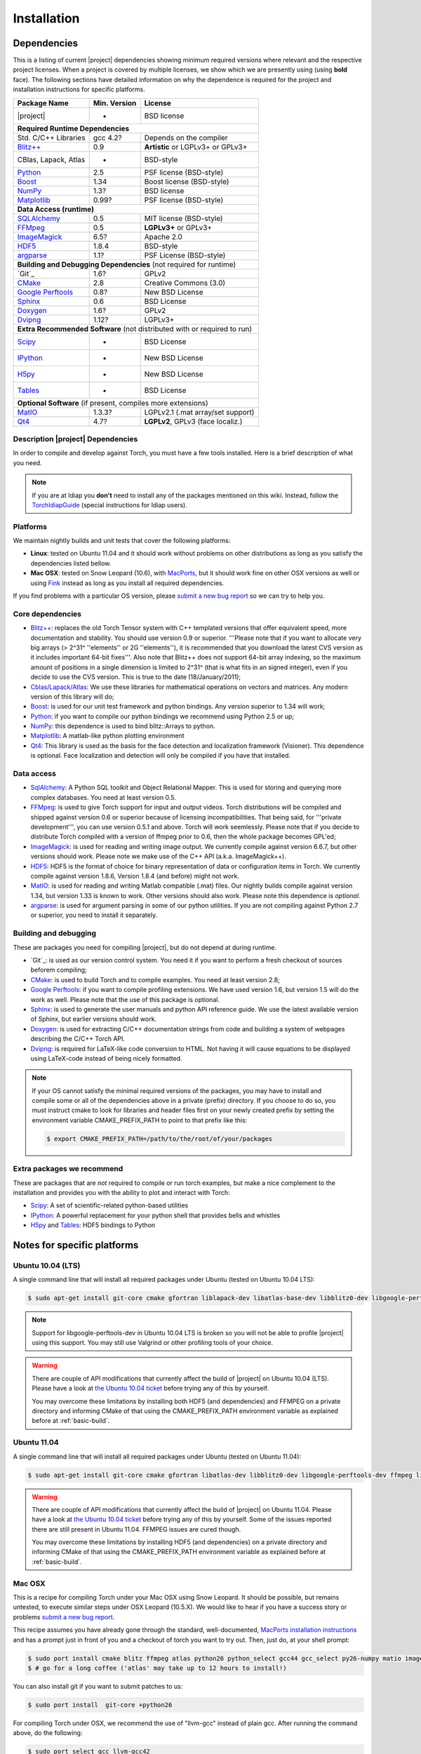 **************
 Installation
**************

.. _section-dependencies:

Dependencies
------------

This is a listing of current |project| dependencies showing minimum required
versions where relevant and the respective project licenses. When a project is
covered by multiple licenses, we show which we are presently using (using
**bold** face). The following sections have detailed information on why the
dependence is required for the project and installation instructions for
specific platforms.

+----------------------+--------------+------------------------------------+
| Package Name         | Min. Version | License                            | 
+======================+==============+====================================+ 
| |project|            | -            | BSD license                        | 
+----------------------+--------------+------------------------------------+
| **Required Runtime Dependencies**                                        | 
+----------------------+--------------+------------------------------------+
| Std. C/C++ Libraries | gcc 4.2?     | Depends on the compiler            | 
+----------------------+--------------+------------------------------------+
| `Blitz++`_           | 0.9          | **Artistic** or LGPLv3+ or GPLv3+  | 
+----------------------+--------------+------------------------------------+
| CBlas, Lapack, Atlas | -            | BSD-style                          | 
+----------------------+--------------+------------------------------------+
| `Python`_            | 2.5          | PSF license (BSD-style)            | 
+----------------------+--------------+------------------------------------+
| `Boost`_             | 1.34         | Boost license (BSD-style)          | 
+----------------------+--------------+------------------------------------+
| `NumPy`_             | 1.3?         | BSD license                        | 
+----------------------+--------------+------------------------------------+
| `Matplotlib`_        | 0.99?        | PSF license (BSD-style)            | 
+----------------------+--------------+------------------------------------+
| **Data Access (runtime)**                                                | 
+----------------------+--------------+------------------------------------+
| `SQLAlchemy`_        | 0.5          | MIT license (BSD-style)            | 
+----------------------+--------------+------------------------------------+
| `FFMpeg`_            | 0.5          | **LGPLv3+** or GPLv3+              | 
+----------------------+--------------+------------------------------------+
| `ImageMagick`_       | 6.5?         | Apache 2.0                         | 
+----------------------+--------------+------------------------------------+
| `HDF5`_              | 1.8.4        | BSD-style                          | 
+----------------------+--------------+------------------------------------+
| `argparse`_          | 1.1?         | PSF License (BSD-style)            | 
+----------------------+--------------+------------------------------------+
| **Building and Debugging Dependencies** (not required for runtime)       | 
+----------------------+--------------+------------------------------------+
| `Git`_               | 1.6?         | GPLv2                              |
+----------------------+--------------+------------------------------------+
| `CMake`_             | 2.8          | Creative Commons (3.0)             |
+----------------------+--------------+------------------------------------+
| `Google Perftools`_  | 0.8?         | New BSD License                    |
+----------------------+--------------+------------------------------------+
| `Sphinx`_            | 0.6          | BSD License                        |
+----------------------+--------------+------------------------------------+
| `Doxygen`_           | 1.6?         | GPLv2                              |
+----------------------+--------------+------------------------------------+
| `Dvipng`_            | 1.12?        | LGPLv3+                            |
+----------------------+--------------+------------------------------------+
| **Extra Recommended Software** (not distributed with or required to run) | 
+----------------------+--------------+------------------------------------+
| `Scipy`_             | -            | BSD License                        |
+----------------------+--------------+------------------------------------+
| `IPython`_           | -            | New BSD License                    |
+----------------------+--------------+------------------------------------+
| `H5py`_              | -            | New BSD License                    |
+----------------------+--------------+------------------------------------+
| `Tables`_            | -            | BSD License                        |
+----------------------+--------------+------------------------------------+
| **Optional Software** (if present, compiles more extensions)             | 
+----------------------+--------------+------------------------------------+
| `MatIO`_             | 1.3.3?       | LGPLv2.1 (.mat array/set support)  | 
+----------------------+--------------+------------------------------------+
| `Qt4`_               | 4.7?         | **LGPLv2**, GPLv3 (face localiz.)  |
+----------------------+--------------+------------------------------------+


Description |project| Dependencies
==================================

In order to compile and develop against Torch, you must have a few tools
installed. Here is a brief description of what you need.

.. note::
   If you are at Idiap you **don't** need to install any of the packages
   mentioned on this wiki. Instead, follow the `TorchIdiapGuide`_ (special
   instructions for Idiap users).

Platforms
=========

We maintain nightly builds and unit tests that cover the following platforms:

* **Linux**: tested on Ubuntu 11.04 and it should work without problems on
  other distributions as long as you satisfy the dependencies listed bellow.
* **Mac OSX**: tested on Snow Leopard (10.6), with `MacPorts`_, but it should
  work fine on other OSX versions as well or using `Fink`_ instead as long as
  you install all required dependencies.

If you find problems with a particular OS version, please `submit a new bug
report`_ so we can try to help you.

Core dependencies
=================

* `Blitz++`_: replaces the old Torch Tensor system with C++ templated
  versions that offer equivalent speed, more documentation and stability. You
  should use version 0.9 or superior. '''Please note that if you want to
  allocate very big arrays (> 2^31^ ''elements'' or 2G ''elements''), it is
  recommended that you download the latest CVS version as it includes important
  64-bit fixes'''. Also note that Blitz++ does not support 64-bit array
  indexing, so the maximum amount of positions in a single dimension is limited
  to 2^31^  (that is what fits in an signed integer), even if you decide to use
  the CVS version. This is true to the date (18/January/2011);
* `Cblas/Lapack/Atlas`_: We use these libraries for mathematical operations
  on vectors and matrices. Any modern version of this library will do;
* `Boost`_: is used for our unit test framework and python bindings. Any
  version superior to 1.34 will work;
* `Python`_: if you want to compile our python bindings we recommend using
  Python 2.5 or up;
* `NumPy`_: this dependence is used to bind blitz::Arrays to python.
* `Matplotlib`_: A matlab-like python plotting environment
* `Qt4`_: This library is used as the basis for the face detection and
  localization framework (Visioner). This dependence is optional. Face
  localization and detection will only be compiled if you have that installed.

Data access
===========

* `SqlAlchemy`_: A Python SQL toolkit and Object Relational Mapper. This is
  used for storing and querying more complex databases. You need at least
  version 0.5.
* `FFMpeg`_: is used to give Torch support for input and output videos.
  Torch distributions will be compiled and shipped against version 0.6 or
  superior because of licensing incompatibilities. That being said, for
  '''private development''', you can use version 0.5.1 and above. Torch will
  work seemlessly. Please note that if you decide to distribute Torch compiled
  with a version of ffmpeg prior to 0.6, then the whole package becomes GPL'ed;
* `ImageMagick`_: is used for reading and writing image output. We
  currently compile against version 6.6.7, but other versions should work.
  Please note we make use of the C++ API (a.k.a. ImageMagick++).
* `HDF5`_: HDF5 is the format of choice for binary representation of data
  or configuration items in Torch. We currently compile against version 1.8.6,
  Version 1.8.4 (and before) might not work.
* `MatIO`_: is used for reading and writing Matlab compatible (.mat) files.
  Our nightly builds compile against version 1.34, but version 1.33 is known to
  work. Other versions should also work. Please note this dependence is
  *optional*.
* `argparse`_: is used for argument parsing in some of our python utilities. If
  you are not compiling against Python 2.7 or superior, you need to install it
  separately.

.. _basic-build:

Building and debugging
======================

These are packages you need for compiling |project|, but do not depend at
during runtime.

* `Git`_: is used as our version control system. You need it if you want to
  perform a fresh checkout of sources beforem compiling;
* `CMake`_: is used to build Torch and to compile examples. You need at
  least version 2.8;
* `Google Perftools`_: if you want to compile profiling extensions. We have
  used version 1.6, but version 1.5 will do the work as well. Please note that
  the use of this package is optional.
* `Sphinx`_: is used to generate the user manuals and python API reference
  guide. We use the latest available version of Sphinx, but earlier versions
  should work.
* `Doxygen`_: is used for extracting C/C++ documentation strings from code
  and building a system of webpages describing the C/C++ Torch API.
* `Dvipng`_: is required for LaTeX-like code conversion to HTML. Not having it
  will cause equations to be displayed using LaTeX-code instead of being nicely
  formatted.

.. note::
   If your OS cannot satisfy the minimal required versions of the packages, you
   may have to install and compile some or all of the dependencies above in a
   private (prefix) directory. If you choose to do so, you must instruct cmake
   to look for libraries and header files first on your newly created prefix by
   setting the environment variable CMAKE_PREFIX_PATH to point to that prefix
   like this:

   .. code-block:: sh

      $ export CMAKE_PREFIX_PATH=/path/to/the/root/of/your/packages

Extra packages we recommend
===========================

These are packages that are *not* required to compile or run torch examples,
but make a nice complement to the installation and provides you with the
ability to plot and interact with Torch:

* `Scipy`_: A set of scientific-related python-based utilities
* `IPython`_: A powerful replacement for your python shell that provides bells
  and whistles
* `H5py`_ and `Tables`_: HDF5 bindings to Python

Notes for specific platforms
----------------------------

Ubuntu 10.04 (LTS)
==================

A single command line that will install all required packages under Ubuntu
(tested on Ubuntu 10.04 LTS):

.. code-block:: sh

   $ sudo apt-get install git-core cmake gfortran liblapack-dev libatlas-base-dev libblitz0-dev libgoogle-perftools0 ffmpeg libavcodec-dev libswscale-dev libboost-all-dev libavformat-dev graphviz libxml2-dev libmatio-dev libmagick++9-dev python-scipy python-numpy python-matplotlib ipython h5utils hdf5-tools libhdf5-doc python-h5py python-tables python-tables-doc libhdf5-serial-dev python-argparse python-sqlalchemy python-sphinx dvipng

.. note::

  Support for libgoogle-perftools-dev in Ubuntu 10.04 LTS is broken so you will
  not be able to profile |project| using this support. You may still use
  Valgrind or other profiling tools of your choice.

.. warning::

  There are couple of API modifications that currently affect the build of
  |project| on Ubuntu 10.04 (LTS). Please have a look at `the Ubuntu 10.04
  ticket`_ before trying any of this by yourself.

  You may overcome these limitations by installing both HDF5 (and dependencies)
  and FFMPEG on a private directory and informing CMake of that using
  the CMAKE_PREFIX_PATH environment variable as explained before at
  :ref:`basic-build`.

Ubuntu 11.04
============

A single command line that will install all required packages under Ubuntu
(tested on Ubuntu 11.04):

.. code-block:: sh

   $ sudo apt-get install git-core cmake gfortran libatlas-dev libblitz0-dev libgoogle-perftools-dev ffmpeg libavcodec-dev libswscale-dev libboost-all-dev libavformat-dev graphviz libxml2-dev libmatio-dev libmagick++9-dev python-scipy python-numpy python-matplotlib ipython h5utils hdf5-tools libhdf5-doc python-h5py python-tables python-tables-doc libhdf5-serial-dev python-sqlalchemy python-sphinx dvipng

.. warning::

  There are couple of API modifications that currently affect the build of
  |project| on Ubuntu 11.04. Please have a look at `the Ubuntu 10.04
  ticket`_ before trying any of this by yourself. Some of the issues reported
  there are still present in Ubuntu 11.04. FFMPEG issues are cured though.

  You may overcome these limitations by installing HDF5 (and dependencies)
  on a private directory and informing CMake of that using the
  CMAKE_PREFIX_PATH environment variable as explained before at
  :ref:`basic-build`.

Mac OSX
=======

This is a recipe for compiling Torch under your Mac OSX using Snow Leopard. It
should be possible, but remains untested, to execute similar steps under OSX
Leopard (10.5.X). We would like to hear if you have a success story or problems
`submit a new bug report`_.

This recipe assumes you have already gone through the standard,
well-documented, `MacPorts installation instructions`_ and has a prompt just in
front of you and a checkout of torch you want to try out. Then, just do, at
your shell prompt:

.. code-block:: sh

   $ sudo port install cmake blitz ffmpeg atlas python26 python_select gcc44 gcc_select py26-numpy matio imagemagick py26-ipython py26-matplotlib google-perftools doxygen py26-sphinx texlive-bin hdf5-18 py26-h5py py26-tables py26-argparse boost +python26 
   $ # go for a long coffee ('atlas' may take up to 12 hours to install!)

You can also install git if you want to submit patches to us:

.. code-block:: sh

   $ sudo port install  git-core +python26

For compiling Torch under OSX, we recommend the use of "llvm-gcc" instead of
plain gcc. After running the command above, do the following:

.. code-block:: sh

   $ sudo port select gcc llvm-gcc42
   #or
   $ sudo port select gcc mp-llvm-gcc42

.. warning::

  If you have an old ports tree, you may have to do instead:

  .. code-block:: sh

     $ sudo gcc_select llvm-gcc42
     #or
     $ sudo gcc_select mp-llvm-gcc42

We also have fortran files that need compilation. Make sure ``gfortran`` is
accessible from the command line before trying to compile. Specifically, the
MacPorts installation may not put ``gfortran`` on the command line if you
select specific compilers which don't have a gfortran frontend.  To make cmake
find the fortran compiler you will have to create, manually, a symbolic link
from this binary. Here are the instructions:

.. code-block:: sh

   $ cd /opt/local/bin; sudo ln -s gfortran-mp-4.4 gfortran

.. warning::
   * Torch/Blitz python bindings will not compile in **release** mode with plain
     gcc-4.2 (blitz causes a segmentation fault at the compiler). This is why
     we recommend to use the llvm gcc bridge instead.

   * The current MacPorts versionf blitz does not compile with anything newer
     than gcc-4.2.

After you have gone through these installation steps, you can proceed with the
normal TorchCompilation instructions. If you have followed the
`MacPorts`_ installation guide to the letter, your environment should be
correctly set. You **don't** need to setup any other environment variable.

Obtaining the code
------------------

To install Torch you need first to set your mind on what to install. You can
choose between a released stable version from :doc:`TorchDistribution` or
checkout and build yourself following :ref:`section-compilation`.

.. warning::

  *Make sure to read  and install all requirements defined in*
  :ref:`section-dependencies`, *prior to running Torch applications.*

Grab a tarball and change into the directory of your choice, let's say
``WORKDIR``:

.. code-block:: sh

  $ cd WORKDIR
  $ wget |torchweb|/nightlies/torch-nightly-latest.tar.gz
  $ tar xvfz torch-nightly-latest.tar.gz

.. _section-checkout:

Checking out |project|
----------------------

To checkout you currently need access to Idiap's internal filesystem (to be
open-sourced soon!):

.. code-block:: sh

   $ git clone username@machine.idiap.ch:/idiap/group/torch5spro/git/torch5spro.git

You have to fill the ``username`` and ``machine`` bits with your Idiap username
and the machine you want to use for ssh. Please note that in order to push
changes you need that ``machine`` does have `BuildBot`_ packages installed so
that our build server is correctly informed of changes. Please contact one of
the |project| developers to learn about existing machines with packages
pre-installed.

.. _section-compilation:

Compiling the code
------------------

If you decided to download a source-form distribution. You need to compile it
in the destination machine before using it. Just execute:

.. code-block:: sh
   
   $ cd torch5spro-x.y
   $ bin/debug.sh
   # or
   $ bin/release.sh

This will compile and install (under the directory `install` in the current
working directory) all libraries, executables and headers available in
|project|. You can fine tune the behavior of these shell scripts by looking up
its help message:

.. code-block:: sh

   $ bin/debug.sh --help
   # or
   $ bin/release.sh --help

Troubleshooting compilation
===========================

Most of the problems concerning compilation come from not satisfying correctly
the :ref:`section-dependencies` (such as `FFmpeg`_, `ImageMagick`_, etc). Start
by double-checking every dependency or base OS and check everything is as
expected. If you cannot go through, please `submit a new bug report`_ in
our tracking system. At this time make sure to specify your OS version and the
versions of the external dependencies so we can try to reproduce the failure.

.. Place here references to all citations in lower case

.. _macports: http://www.macports.org
.. _macports installation instructions: http://www.macports.org/install.php
.. _fink: http://www.finkproject.org
.. _submit a new bug report: https://www.idiap.ch/software/torch5spro/newticket
.. _blitz++: http://www.oonumerics.org/blitz
.. _cmake: http://www.cmake.org
.. _ffmpeg: http://www.ffmpeg.org
.. _cblas/lapack/atlas: http://www.netlib.org Cblas/Lapack/Atlas
.. _boost: http://www.boost.org
.. _python: http://www.python.org
.. _google perftools: http://code.google.com/p/google-perftools
.. _numpy: http://http://numpy.scipy.org
.. _libxml2: http://xmlsoft.org
.. _doxygen: http://www.doxygen.org
.. _sphinx: http://sphinx.pocoo.org
.. _matio: http://matio.sourceforge.net
.. _imagemagick: http://www.imagemagick.org
.. _hdf5: http://www.hdfgroup.org/HDF5
.. _scipy: http://www.scipy.org
.. _ipython: http://ipython.scipy.org
.. _h5py: http://code.google.com/p/h5py/
.. _tables: http://www.pytables.org
.. _matplotlib: http://matplotlib.sourceforge.net
.. _torchidiapguide: https://www.idiap.ch/software/torch5spro/wiki/TorchIdiapGuide
.. _buildbot: http://trac.buildbot.net
.. _the Ubuntu 10.04 ticket: http://www.idiap.ch/software/torch5spro/ticket/89/
.. _argparse: http://code.google.com/p/argparse/
.. _sqlalchemy: http://www.sqlalchemy.org/
.. _dvipng: http://savannah.nongnu.org/projects/dvipng/
.. _qt4: http://qt.nokia.com/ 
